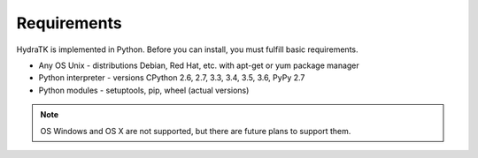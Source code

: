 .. _install_req:

Requirements
============

HydraTK is implemented in Python. Before you can install, you must fulfill basic requirements.

* Any OS Unix - distributions Debian, Red Hat, etc. with apt-get or yum package manager
* Python interpreter - versions CPython 2.6, 2.7, 3.3, 3.4, 3.5, 3.6, PyPy 2.7
* Python modules - setuptools, pip, wheel (actual versions)

.. note::

   OS Windows and OS X are not supported, but there are future plans to support them.